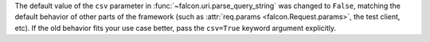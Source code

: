 The default value of the ``csv`` parameter in
:func:`~falcon.uri.parse_query_string` was changed to ``False``, matching the
default behavior of other parts of the framework (such as
:attr:`req.params <falcon.Request.params>`, the test client, etc).
If the old behavior fits your use case better, pass the ``csv=True`` keyword
argument explicitly.
